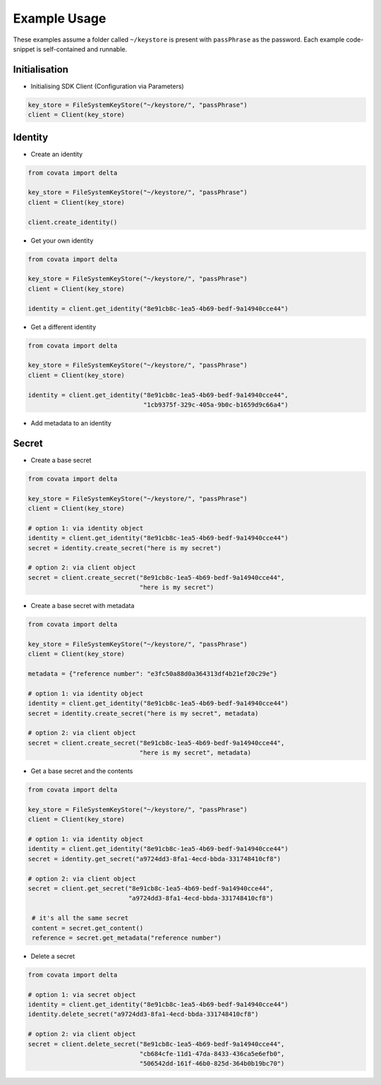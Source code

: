 .. Copyright 2017 Covata Limited or its affiliates

   Licensed under the Apache License, Version 2.0 (the "License");
   you may not use this file except in compliance with the License.
   You may obtain a copy of the License at

       http://www.apache.org/licenses/LICENSE-2.0

   Unless required by applicable law or agreed to in writing, software
   distributed under the License is distributed on an "AS IS" BASIS,
   WITHOUT WARRANTIES OR CONDITIONS OF ANY KIND, either express or implied.
   See the License for the specific language governing permissions and
   limitations under the License.

Example Usage
=============

These examples assume a folder called ``~/keystore`` is present with
``passPhrase`` as the password. Each example code-snippet is self-contained
and runnable.

Initialisation
--------------
- Initialising SDK Client (Configuration via Parameters)

.. code:: python

   key_store = FileSystemKeyStore("~/keystore/", "passPhrase")
   client = Client(key_store)


Identity
--------

- Create an identity
.. code:: python

   from covata import delta

   key_store = FileSystemKeyStore("~/keystore/", "passPhrase")
   client = Client(key_store)

   client.create_identity()

- Get your own identity
.. code:: python

   from covata import delta

   key_store = FileSystemKeyStore("~/keystore/", "passPhrase")
   client = Client(key_store)

   identity = client.get_identity("8e91cb8c-1ea5-4b69-bedf-9a14940cce44")

- Get a different identity
.. code:: python

   from covata import delta

   key_store = FileSystemKeyStore("~/keystore/", "passPhrase")
   client = Client(key_store)

   identity = client.get_identity("8e91cb8c-1ea5-4b69-bedf-9a14940cce44",
                                  "1cb9375f-329c-405a-9b0c-b1659d9c66a4")

- Add metadata to an identity


Secret
------

-  Create a base secret
.. code:: python

   from covata import delta

   key_store = FileSystemKeyStore("~/keystore/", "passPhrase")
   client = Client(key_store)

   # option 1: via identity object
   identity = client.get_identity("8e91cb8c-1ea5-4b69-bedf-9a14940cce44")
   secret = identity.create_secret("here is my secret")

   # option 2: via client object
   secret = client.create_secret("8e91cb8c-1ea5-4b69-bedf-9a14940cce44",
                                 "here is my secret")

-  Create a base secret with metadata
.. code:: python

   from covata import delta

   key_store = FileSystemKeyStore("~/keystore/", "passPhrase")
   client = Client(key_store)

   metadata = {"reference number": "e3fc50a88d0a364313df4b21ef20c29e"}

   # option 1: via identity object
   identity = client.get_identity("8e91cb8c-1ea5-4b69-bedf-9a14940cce44")
   secret = identity.create_secret("here is my secret", metadata)

   # option 2: via client object
   secret = client.create_secret("8e91cb8c-1ea5-4b69-bedf-9a14940cce44",
                                 "here is my secret", metadata)

-  Get a base secret and the contents
.. code:: python

   from covata import delta

   key_store = FileSystemKeyStore("~/keystore/", "passPhrase")
   client = Client(key_store)

   # option 1: via identity object
   identity = client.get_identity("8e91cb8c-1ea5-4b69-bedf-9a14940cce44")
   secret = identity.get_secret("a9724dd3-8fa1-4ecd-bbda-331748410cf8")

   # option 2: via client object
   secret = client.get_secret("8e91cb8c-1ea5-4b69-bedf-9a14940cce44",
                              "a9724dd3-8fa1-4ecd-bbda-331748410cf8")

    # it's all the same secret
    content = secret.get_content()
    reference = secret.get_metadata("reference number")


-  Delete a secret
.. code:: python

   from covata import delta

   # option 1: via secret object
   identity = client.get_identity("8e91cb8c-1ea5-4b69-bedf-9a14940cce44")
   identity.delete_secret("a9724dd3-8fa1-4ecd-bbda-331748410cf8")

   # option 2: via client object
   secret = client.delete_secret("8e91cb8c-1ea5-4b69-bedf-9a14940cce44",
                                 "cb684cfe-11d1-47da-8433-436ca5e6efb0",
                                 "506542dd-161f-46b0-825d-364b0b19bc70")